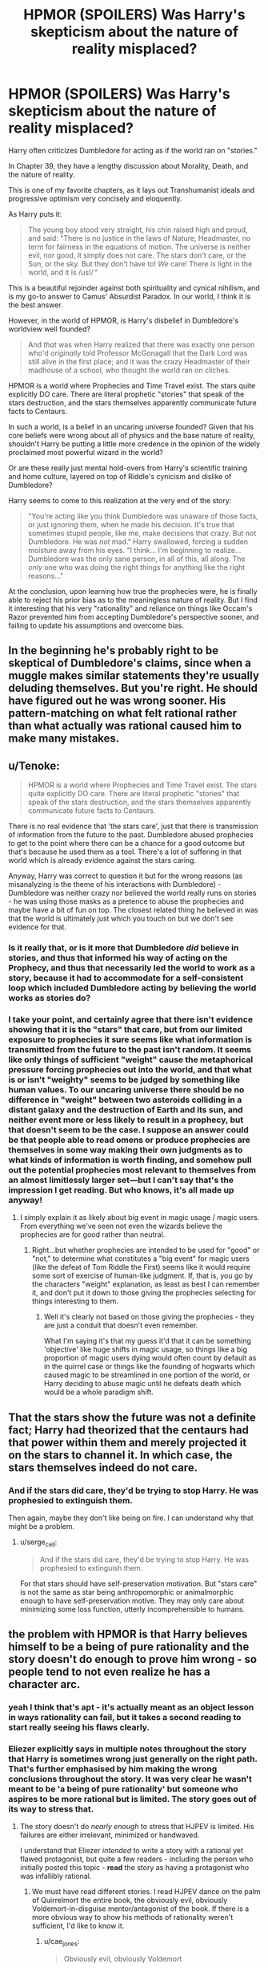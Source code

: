 #+TITLE: HPMOR (SPOILERS) Was Harry's skepticism about the nature of reality misplaced?

* HPMOR (SPOILERS) Was Harry's skepticism about the nature of reality misplaced?
:PROPERTIES:
:Author: wren42
:Score: 71
:DateUnix: 1612981742.0
:DateShort: 2021-Feb-10
:END:
Harry often criticizes Dumbledore for acting as if the world ran on "stories."

In Chapter 39, they have a lengthy discussion about Morality, Death, and the nature of reality.

This is one of my favorite chapters, as it lays out Transhumanist ideals and progressive optimism very concisely and eloquently.

As Harry puts it:

#+begin_quote
  The young boy stood very straight, his chin raised high and proud, and said: "There is no justice in the laws of Nature, Headmaster, no term for fairness in the equations of motion. The universe is neither evil, nor good, it simply does not care. The stars don't care, or the Sun, or the sky. But they don't have to! /We/ care! There /is/ light in the world, and it is /us!/ "
#+end_quote

This is a beautiful rejoinder against both spirituality and cynical nihilism, and is my go-to answer to Camus' Absurdist Paradox. In our world, I think it is the best answer.

However, in the world of HPMOR, is Harry's disbelief in Dumbledore's worldview well founded?

#+begin_quote
  And /that/ was when Harry realized that there was exactly one person who'd /originally/ told Professor McGonagall that the Dark Lord was still alive in the first place; and it was the crazy Headmaster of their madhouse of a school, who thought the world ran on cliches.
#+end_quote

HPMOR is a world where Prophecies and Time Travel exist. The stars quite explicitly DO care. There are literal prophetic "stories" that speak of the stars destruction, and the stars themselves apparently communicate future facts to Centaurs.

In such a world, is a belief in an uncaring universe founded? Given that his core beliefs were wrong about all of physics and the base nature of reality, shouldn't Harry be putting a little more credence in the opinion of the widely proclaimed most powerful wizard in the world?

Or are these really just mental hold-overs from Harry's scientific training and home culture, layered on top of Riddle's cynicism and dislike of Dumbledore?

Harry seems to come to this realization at the very end of the story:

#+begin_quote
  "You're acting like you think Dumbledore was unaware of those facts, or just ignoring them, when he made his decision. It's true that sometimes stupid people, like me, make decisions that crazy. But not Dumbledore. He was /not/ mad." Harry swallowed, forcing a sudden moisture away from his eyes. "I think... I'm beginning to realize... Dumbledore was the only sane person, in all of this, all along. The /only/ one who was doing the right things for anything like the right reasons..."
#+end_quote

At the conclusion, upon learning how true the prophecies were, he is finally able to reject his prior bias as to the meaningless nature of reality. But I find it interesting that his very "rationality" and reliance on things like Occam's Razor prevented him from accepting Dumbledore's perspective sooner, and failing to update his assumptions and overcome bias.


** In the beginning he's probably right to be skeptical of Dumbledore's claims, since when a muggle makes similar statements they're usually deluding themselves. But you're right. He should have figured out he was wrong sooner. His pattern-matching on what felt rational rather than what actually was rational caused him to make many mistakes.
:PROPERTIES:
:Author: D0TheMath
:Score: 67
:DateUnix: 1612982354.0
:DateShort: 2021-Feb-10
:END:


** u/Tenoke:
#+begin_quote
  HPMOR is a world where Prophecies and Time Travel exist. The stars quite explicitly DO care. There are literal prophetic "stories" that speak of the stars destruction, and the stars themselves apparently communicate future facts to Centaurs.
#+end_quote

There is no real evidence that 'the stars care', just that there is transmission of information from the future to the past. Dumbledore abused prophecies to get to the point where there can be a chance for a good outcome but that's because he used them as a tool. There's a lot of suffering in that world which is already evidence against the stars caring.

Anyway, Harry was correct to question it but for the wrong reasons (as misanalyzing is the theme of his interactions with Dumbledore) - Dumbledore was neither crazy nor believed the world really runs on stories - he was using those masks as a pretence to abuse the prophecies and maybe have a bit of fun on top. The closest related thing he believed in was that the world is ultimately just which you touch on but we don't see evidence for that.
:PROPERTIES:
:Author: Tenoke
:Score: 43
:DateUnix: 1612990531.0
:DateShort: 2021-Feb-11
:END:

*** Is it really that, or is it more that Dumbledore /did/ believe in stories, and thus that informed his way of acting on the Prophecy, and thus that necessarily led the world to work as a story, because it had to accommodate for a self-consistent loop which included Dumbledore acting by believing the world works as stories do?
:PROPERTIES:
:Author: SimoneNonvelodico
:Score: 3
:DateUnix: 1613046640.0
:DateShort: 2021-Feb-11
:END:


*** I take your point, and certainly agree that there isn't evidence showing that it is the "stars" that care, but from our limited exposure to prophecies it sure seems like what information is transmitted from the future to the past isn't random. It seems like only things of sufficient "weight" cause the metaphorical pressure forcing prophecies out into the world, and that what is or isn't "weighty" seems to be judged by something like human values. To our uncaring universe there should be no difference in "weight" between two asteroids colliding in a distant galaxy and the destruction of Earth and its sun, and neither event more or less likely to result in a prophecy, but that doesn't seem to be the case. I suppose an answer could be that people able to read omens or produce prophecies are themselves in some way making their own judgments as to what kinds of information is worth finding, and somehow pull out the potential prophecies most relevant to themselves from an almost limitlessly larger set---but I can't say that's the impression I get reading. But who knows, it's all made up anyway!
:PROPERTIES:
:Author: RidesThe7
:Score: 2
:DateUnix: 1613501838.0
:DateShort: 2021-Feb-16
:END:

**** I simply explain it as likely about big event in magic usage / magic users. From everything we've seen not even the wizards believe the prophecies are for good rather than neutral.
:PROPERTIES:
:Author: Tenoke
:Score: 1
:DateUnix: 1613502205.0
:DateShort: 2021-Feb-16
:END:

***** Right...but whether prophecies are intended to be used for "good" or "not," to determine what constitutes a "big event" for magic users (like the defeat of Tom Riddle the First) seems like it would require some sort of exercise of human-like judgment. If, that is, you go by the characters "weight" explanation, as least as best I can remember it, and don't put it down to those giving the prophecies selecting for things interesting to them.
:PROPERTIES:
:Author: RidesThe7
:Score: 1
:DateUnix: 1613502516.0
:DateShort: 2021-Feb-16
:END:

****** Well it's clearly not based on those giving the prophecies - they are just a conduit that doesn't even remember.

What I'm saying it's that my guess it'd that it can be something 'objective' like huge shifts in magic usage, so things like a big proportion of magic users dying would often count by default as in the quirrel case or things like the founding of hogwarts which caused magic to be streamlined in one portion of the world, or Harry deciding to abuse magic until he defeats death which would be a whole paradigm shift.
:PROPERTIES:
:Author: Tenoke
:Score: 1
:DateUnix: 1613503085.0
:DateShort: 2021-Feb-16
:END:


** That the stars show the future was not a definite fact; Harry had theorized that the centaurs had that power within them and merely projected it on the stars to channel it. In which case, the stars themselves indeed do not care.
:PROPERTIES:
:Author: Evirua
:Score: 13
:DateUnix: 1613004972.0
:DateShort: 2021-Feb-11
:END:

*** And if the stars did care, they'd be trying to stop Harry. He was prophesied to extinguish them.

Then again, maybe they don't like being on fire. I can understand why that might be a problem.
:PROPERTIES:
:Author: archpawn
:Score: 9
:DateUnix: 1613028574.0
:DateShort: 2021-Feb-11
:END:

**** u/serge_cell:
#+begin_quote
  And if the stars did care, they'd be trying to stop Harry. He was prophesied to extinguish them.
#+end_quote

For that stars should have self-preservation motivation. But "stars care" is not the same as star being anthropomorphic or animalmorphic enough to have self-preservation motive. They may only care about minimizing some loss function, utterly incomprehensible to humans.
:PROPERTIES:
:Author: serge_cell
:Score: 5
:DateUnix: 1613029578.0
:DateShort: 2021-Feb-11
:END:


** the problem with HPMOR is that Harry believes himself to be a being of pure rationality and the story doesn't do enough to prove him wrong - so people tend to not even realize he has a character arc.
:PROPERTIES:
:Author: IICVX
:Score: 65
:DateUnix: 1612988919.0
:DateShort: 2021-Feb-10
:END:

*** yeah I think that's apt - it's actually meant as an object lesson in ways rationality can fail, but it takes a second reading to start really seeing his flaws clearly.
:PROPERTIES:
:Author: wren42
:Score: 27
:DateUnix: 1612989059.0
:DateShort: 2021-Feb-11
:END:


*** Eliezer explicitly says in multiple notes throughout the story that Harry is sometimes wrong just generally on the right path. That's further emphasised by him making the wrong conclusions throughout the story. It was very clear he wasn't meant to be 'a being of pure rationality' but someone who aspires to be more rational but is limited. The story goes out of its way to stress that.
:PROPERTIES:
:Author: Tenoke
:Score: 19
:DateUnix: 1612990762.0
:DateShort: 2021-Feb-11
:END:

**** The story doesn't do /nearly enough/ to stress that HJPEV is limited. His failures are either irrelevant, minimized or handwaved.

I understand that Eliezer /intended/ to write a story with a rational yet flawed protagonist, but quite a few readers - including the person who initially posted this topic - *read* the story as having a protagonist who was infallibly rational.
:PROPERTIES:
:Author: IICVX
:Score: 56
:DateUnix: 1612996934.0
:DateShort: 2021-Feb-11
:END:

***** We must have read different stories. I read HJPEV dance on the palm of Quirrelmort the entire book, the obviously evil, obviously Voldemort-in-disguise mentor/antagonist of the book. If there is a more obvious way to show his methods of rationality weren't sufficient, I'd like to know it.
:PROPERTIES:
:Author: Revlar
:Score: 20
:DateUnix: 1613016085.0
:DateShort: 2021-Feb-11
:END:

****** u/cae_jones:
#+begin_quote
  Obviously evil, obviously Voldemort
#+end_quote

You know that. I know that. TvTropes knew that. It sure seemed like a huge chunk of the audience refused to notice that because, like Harry, they were swept up in Quirrel's badassism and charisma. I also feel like people's opinions of the story and Harry wind up pretty thoroughly established in the first 10 chapters, in which it's easy to miss that Harry's flaws are intended as flaws because they keep succeeding. Like, he just walked all over MacGonogall and Hermione and it seemed like he might get away with terrifying Neville at 9.75. It takes the Sorting Hat laying out how messed up it all has been to make it abundantly clear that the author intended Harry's darkness to be bad, rather than badass.

After that, if you like Harry, it's hard to hate Quirrel because he shows up to mentor Harry like a stone-cold sensei whenever our lovable protagonist makes a mistake. It feels like he's making Harry stronger and serving as a role-model. By the time he does the really, really obvious "wtf?" thing with Azkaban, a lot of people have already decided how they feel about the character, and aren't going to go updating based on mere evidence.

I guess the tldr would be that it takes too long to get to the point, and things which feel right to the protagonist, by virtue of being convincing enough to convince someone as smart as Harry, also has a tendency to convince readers who are sufficiently similar to Harry. And since it's fanfiction, a lot of detractors assume the author must be sufficiently similar to Harry to also make the same mistakes and fail to notice.
:PROPERTIES:
:Author: cae_jones
:Score: 22
:DateUnix: 1613036363.0
:DateShort: 2021-Feb-11
:END:

******* Ok? So your beef is with the audience, then, not with the story. You're trying to construct this narrative where HPMOR is bad at telegraphing Harry's flaws and the mistakes he makes, but clearly a bunch of people noticed if even TVTropes was keeping up with it. HPMOR is plenty transparent and doesn't owe its audience an accounting for anything.

All aspiring rationalists make mistakes, the whole point is to learn to notice them even when it's difficult. If the story simply told you when to stop and think it wouldn't be as effective, neither as a narrative or as a didactic tool.
:PROPERTIES:
:Author: Revlar
:Score: 3
:DateUnix: 1613050359.0
:DateShort: 2021-Feb-11
:END:


******* I think the fact that some readers missed Quirrelmort is a sign of goof writing. If he is too obvious then Harry is just a moron for not noticing.
:PROPERTIES:
:Author: Radix2309
:Score: 3
:DateUnix: 1613260246.0
:DateShort: 2021-Feb-14
:END:

******** I'm tempted to agree. The reluctants comes from Eliezer stating outright while writing that he intended for people to know that Quirrel == Voldemort very early, and was surprised by the responses preferring more subtlety when he tried making an edit that clerified this (circa Chapter 20-22, iirc?).
:PROPERTIES:
:Author: cae_jones
:Score: 2
:DateUnix: 1613297948.0
:DateShort: 2021-Feb-14
:END:


***** Maybe there's a nicer way to say this, but I can't think of one right now...

In my experience there's two main groups of readers we're talking about here: the first thinks Harry is super rational and right all the time because they see him as /more rational than they are/ and so fixate on all the ways he's brilliant while not being able to distinguish actual brilliance from his mistakes in the story. They see people being upset with him but take his side implicitly rather than recognizing when he's wrong on a case by case basis. The second thinks he's /presented as/ rational and right all the time because they /disagree with his choices/beliefs,/ and so when he succeeds anyway sometimes they fixate on those and ignore all the times he gets burned or admits his mistakes.

Neither group of people are particularly good at reading comprehension, in my honest opinion.

I get that at some level responsibility can rest in part with the author too, but this story really does bash you over the head with how mistaken Harry is when he messes up, and I think readers who don't pick up on it are failing to understand that Harry can both be right in his epistemics but flawed in his values, judgement, and execution.

To say the story doesn't do "enough" to show his mistakes is a judgement call; it may not have done enough /for some people,/ but, speaking for myself, I found it very obvious that the story was showcasing failure modes of an aspiring rationalist alongside his successes even the first time I read it... and I had no idea what a "rationalist" was then.

It's honestly kind of hard for me to understand how people can read the same story I did and not pick up on it when Harry is /surrounded by people who disagree with him/ and the only person who does mostly agree with him is /the main antagonist/ who /utterly fools Harry./

It's like... sure there are stories where "the only sane person in a world of idiots" is a thing, but in those stories the "sane person" doesn't fuck up nearly as much as Harry does, if at all.
:PROPERTIES:
:Author: DaystarEld
:Score: 29
:DateUnix: 1613009990.0
:DateShort: 2021-Feb-11
:END:

****** u/IICVX:
#+begin_quote
  It's honestly kind of hard for me to understand how people can read the same story I did and not pick up on it when Harry is surrounded by people who disagree with him and the only person who does mostly agree with him is the main antagonist who utterly fools Harry.
#+end_quote

That's very nearly a description of Fight Club (just change a few names), and people actually started literal fight clubs IRL - completely ignoring the actual text of the movie.

If you make a character engaging enough and don't sufficiently exaggerate their failures, people are more than willing to ignore what you intended to say with that character.
:PROPERTIES:
:Author: IICVX
:Score: 28
:DateUnix: 1613012676.0
:DateShort: 2021-Feb-11
:END:

******* Sure, but stories shouldn't be judged by "some people who read/watch them aren't as smart as others and might get the wrong message." A writer can definitely make good choices over bad ones to get their message across better (for example, in my view Wolf of Wallstreet ended up glamorizing the lifestyle it was attempting to condemn because it cared more about having fun/entertaining scenes than telling a good story, as compared to say Lord of War), but I think HPMOR did a fine job with it, and am glad it didn't sacrifice more nuance for the sake of readers who ignore things like Harry /admitting/ that he's been a massive idiot /multiple times./

He's literally responsible for Dumbledore's death/banishment. He gets stuck in an Unbreakable Vow against his will. He ends up being forced to kill people, including Draco's dad, which costs him their friendship... I don't know what people who want more consequences would be satisfied with. Hermione staying dead, probably, or Harry himself dying.
:PROPERTIES:
:Author: DaystarEld
:Score: 19
:DateUnix: 1613013591.0
:DateShort: 2021-Feb-11
:END:

******** u/FeepingCreature:
#+begin_quote
  He's literally responsible for Dumbledore's death/banishment.
#+end_quote

I don't know, I think there is another character involved who could be /even more/ responsible than the /twelve year old child./

I agree with your comment in general, I'm just saying.
:PROPERTIES:
:Author: FeepingCreature
:Score: 11
:DateUnix: 1613019678.0
:DateShort: 2021-Feb-11
:END:

********* We're using "responsible" differently here ;P But even under the responsibility standards of, say, Criminal Law it would be hard to argue that Voldemort killed Dumbledore... I would actually be interested in knowing if outsmarting someone who tries to kill you so that they fall into their own trap would make someone able to be tried for murder, even if the person involved was in the middle of a theft.
:PROPERTIES:
:Author: DaystarEld
:Score: 13
:DateUnix: 1613029157.0
:DateShort: 2021-Feb-11
:END:

********** No, that's basically a Disney death situation. There's no intent to kill, so it wouldn't be murder (except perhaps felony murder, but that ignores most of the rules).

On a civil standard, I don't think you could even prove liability for wrongful death. There's a legal concept called "contributory negligence", where even if another party did wrong, the victim can be found in whole or in part responsible for their own misfortune. This might be when someone whose land gets flooded sees it happening and does nothing to mitigate us, or when someone struck by a teenager drag racing was themselves drunk driving.

Getting caught in a trap you set up yourself would likely be on that level.

That said, Riddle had clearly committed robbery, forced kidnapping, terrorist threats, and several instances of mind control, so there's lots of felony equivalent crimes to go along with here that he would likely be convicted for felony murder. All felony murder requires is that a death which was reasonably foreseeable occurs during the commission of a felony.

Harry has a pretty rock solid defence of duress, as "a gun to my head" is one of the most textbook examples of that.
:PROPERTIES:
:Author: JackStargazer
:Score: 5
:DateUnix: 1613049943.0
:DateShort: 2021-Feb-11
:END:

*********** Yep, looked it up, that's felony murder all right.
:PROPERTIES:
:Author: DaystarEld
:Score: 2
:DateUnix: 1613122441.0
:DateShort: 2021-Feb-12
:END:


*********** And turning the trap was definitely forseeable as Quirrel brought Harry along precisely to derail it.
:PROPERTIES:
:Author: Radix2309
:Score: 1
:DateUnix: 1613260486.0
:DateShort: 2021-Feb-14
:END:


******** It's because a lot of that stuff came too late. Not everybody has the patience to power through a story they are beginning to dislike just to check if it gets better in the end. Everything you are saying here happened in the final chunk of the story - but this is fanfiction, not a book you spend money on and feel compelled to read. People who don't like a given piece of fanfiction, just stop reading it. And, honestly, that's fair - that's what people mean when they say this stuff came 'too little, too late'.

Take the great Hermione debacle. A bunch of people didn't like how Hermione was treated in the early/middle part of the story. This came to a head when Hermione was killed by the troll - if I remember correctly people even wrote blog posts about how much they hated her death and how the story handled her character in general. Now, of course, at the very end of the story Harry finally admits that Hermione would actually make a much better hero than he is, and gives her his invisibility cloak just to make certain the reader's know he's serious. But that's too little, too late; the kind of people who cared the most about Hermione's treatment in the story stopped reading ages ago. If a more downtuned version of that scene/realization had happened earlier in the story, maybe they would have stuck with it to the end. But it didn't. So they stopped reading. And we can't fault them for that.

Similarly, the kinds of people most annoyed by Harry's behavior and how often it gets rewarded simply stopped reading before he started facing truly serious consequences for it. The kind of people most annoyed by the 'Dumbledore bashing' stopped reading long before the story revealed Dumbledore was right all along.

And that is a legitimate flaw in a story as long as HPMOR - a flaw perfectly encapsulated by 'too little, too late'.

People like us don't see what HPMOR was trying to do more clearly because we're 'smarter' or anything like that. We see it because the flaws people complain about, for one reason or another, didn't matter to us enough to make us stop reading before we got to the end of what is a decently long piece of fanfiction nobody was ever under any obligation to finish.
:PROPERTIES:
:Author: Wun_Weg_Wun_Dar__Wun
:Score: 15
:DateUnix: 1613035976.0
:DateShort: 2021-Feb-11
:END:

********* I'm fine with people deciding not to keep reading if they dislike a story. People are allowed to have different tastes and preferences. I totally get why some people might not want to read HP fanfic that bashes on Ron or Dumbledore until it "gets good" and shows Harry as wrong.

But to say that the story is /flawed/ because Harry doesn't face consequences until the end is just /objectively wrong./ Reading comprehension matters: he got his time turner locked within days of getting it, he lost his first battle because he didn't take anyone but Draco seriously, he saved Neville but did it in a show-offy way that hurt him, etc, and the story /called him on it/ each time.

And even if it didn't, it is not at fault for having a character be arrogant in the first half and pay for it in the second. That's called having a character flaw and arc.
:PROPERTIES:
:Author: DaystarEld
:Score: 16
:DateUnix: 1613036498.0
:DateShort: 2021-Feb-11
:END:

********** That's why I purposefully choose examples of things people were complaining about that truly didn't get resolved until the end of the story, like the 'Dumbledore bashing' or Hermione's death.
:PROPERTIES:
:Author: Wun_Weg_Wun_Dar__Wun
:Score: 5
:DateUnix: 1613037386.0
:DateShort: 2021-Feb-11
:END:

*********** Sure, but we're whittling down the target population quite a bit now from my original point. In my experience most people who complain about the story or about the lack of consequences to Harry are not confining themselves to just pointing out that their preferences weren't catered to.
:PROPERTIES:
:Author: DaystarEld
:Score: 9
:DateUnix: 1613037986.0
:DateShort: 2021-Feb-11
:END:

************ Eh. In my experience most of the critiques of HPMOR are pretty valid. While I did enjoy it when I first read it back in the day, going back over it now I can recognize that the story does have some serious flaws and the 'lack of consequences' thing is one of them, but they ultimately all boil down to main problem people have with HPMOR - HPJEV.

His character arc is too slow, and his behavior never really changes. The story relies on him getting into shenanigans in order to solve the entire plot of Harry Potter within one school year, so by necessity he can't change, and he often can't face serious consequences that would force him to change. Mcgonnagal can lock his Time Turner and yell at him about being reckless all she wants - he is still accompanying Quirrel to Azkaban a few arcs later, and he is still going to get away with it almost flawlessly, and he is still going to face almost no consequences for it (because the story ends before Bellatrix being free can really have any effect).

His 'dark side' is portrayed as a flaw, something he has to overcome in order to not become a Dark Lord. But it never really makes him lose - instead it makes him win. He never 'fails' an Encounter because of it - instead he gets lambasted for being too dedicated to 'winning' after the fact, which doesn't have nearly the same impact. It's one thing to call a character an idiot because of a flaw - its another to have a character actually fail like an idiot because of that flaw. The only time it really becomes a serious, potentially Encounter Ending impediment is in Azkaban, and even then its pathological fear of death can't make him lose the encounter because there's simply no time in the story for Harry to get caught - instead he just shoves it aside and wins.

Harry doesn't win the final battle because of anything he did to combat his Dark Side. He doesn't defeat the Dark Lord because he learned to lose, or because he learned to trust and value people who aren't academic geniuses like Ron or Neville, or anything like that - he wins because he thinks of a really clever plan under time pressure and executes it flawlessly. Large chunks of the story (and the character development they contain) could be removed and the Final Battle would barely change. For example, Harry did not need to lose that first battle to Hermione and learn a lesson about too easily discounting other people as NPCs because at the end of the day, when he faces off against the Dark Lord, the Death Eaters basically are just NPCs.

We can go back and forth on the specifics all day, but that's what most of the flaws in HPMOR boil down to in the end - things in the basic construction of the story that rub people the wrong way (like the pacing and characterization). On the micro level it can be really fun to read; but on the macro level you start running into problems. And if you never liked HPJEV in the first place, then even the micro level stuff is ruined as well.
:PROPERTIES:
:Author: Wun_Weg_Wun_Dar__Wun
:Score: 3
:DateUnix: 1613044342.0
:DateShort: 2021-Feb-11
:END:

************* Your criticisms of the final battle are valid, but trying to pair them with what HPMOR's most common critics think doesn't work.

HPMOR has flaws, but its critics are on the whole absolutely blind to what those really are, and focus almost exclusively on HPJEV's characterisation, the author's "pretentiousness" and the character bashing they'd forgive in any fic they personally enjoyed.
:PROPERTIES:
:Author: Revlar
:Score: 8
:DateUnix: 1613068623.0
:DateShort: 2021-Feb-11
:END:

************** I feel like I went out of my way to point out how a person's enjoyment of the fic (and how well they 'tolerated' its flaws) depended on their personal response to the character of HPJEV. It is literally the very first point I make in the comment you are replying to.

Everything about HPMOR hinges on HPJEV - the people who like the fic can, at the very least, tolerate him and so enjoy the stuff the fic does well. But if a person doesn't like HPJEV, then they are not going to enjoy the things HPMOR does well, and the flaws of HPMOR are going to stand out to them a lot more clearly. If someone finds HPJEV pretentious and annoying, then they are going to find the entirety of HPMOR pretentious and annoying.

That's why I made my point about the final battle - HPJEV doesn't change that much throughout the story, didn't need to change in order to win the Final Battle, and many of the critiques of HPMOR boil down to, in the end, a desire for HPJEV to change. Critics are right to focus on HPJEV's characterization. HPJEV's characterization is the biggest flaw in the story because of how omnipresent his character is - he is the main driving force of the entire story. His point of view colors almost every scene (even if the author has said HPJEV's opinion isn't always meant to be 'correct'). The other characters orbit him. The only other characters with similar agency are Quirrel (and I shouldn't have to explain why HPJEV haters also hate Quirrel) and Dumbledore (who unfortunately spends a decent amount of the story being 'bashed' - and I've already gone over how people don't stick around to finish fanfics they don't like).

HPJEV is a very polarizing character. Maybe that was intentional. Maybe not. Maybe the main character being annoying shouldn't really count as a 'flaw'. But it is a valid critique (and in my opinion the criticism that underlies most others) and it is what drives many people away from HPMOR.
:PROPERTIES:
:Author: Wun_Weg_Wun_Dar__Wun
:Score: 3
:DateUnix: 1613070051.0
:DateShort: 2021-Feb-11
:END:

*************** u/DaystarEld:
#+begin_quote
  HPJEV is a very polarizing character. Maybe that was intentional. Maybe not. Maybe the main character being annoying shouldn't really count as a 'flaw'. But it is a valid critique (and in my opinion the criticism that underlies most others) and it is what drives many people away from HPMOR.
#+end_quote

"Annoying" is subjective. "Arrogant" is not. He is arrogant, and that is a legitimate flaw. That some people find him annoying is no more meaningful as a criticism of the writing than me saying the same of Hamlet would be.
:PROPERTIES:
:Author: DaystarEld
:Score: 5
:DateUnix: 1613073619.0
:DateShort: 2021-Feb-11
:END:


************* u/DaystarEld:
#+begin_quote
  Mcgonnagal can lock his Time Turner and yell at him about being reckless all she wants
#+end_quote

To be clear you seem to be dismissing this as not being sufficient /to you/ for x, y, z reasons. I want to make sure it's acknowledged that, objectively, it was a consequence, that Harry brought on himself by being imperfect, acknowledged by the text and characters.

#+begin_quote
  he is still accompanying Quirrel to Azkaban a few arcs later, and he is still going to get away with it almost flawlessly
#+end_quote

"Getting away with it" is not the only metric of failure. Regretting it is a much more powerful one, to me, and the further alienation from those he might otherwise turn to for help and support is another. In stories with heists, "getting away with it" is often taken for granted, but there are often consequences that go beyond it that matter more to the story than them just being locked up or failing in the heist.

#+begin_quote
  His 'dark side' is portrayed as a flaw, something he has to overcome in order to not become a Dark Lord. But it never really makes him lose - instead it makes him win. He never 'fails' an Encounter because of it
#+end_quote

...obviously? If it led to failure he would stop using it. The reason it's hard to stop using is /because/ it makes him so much more effective. But that's not even true, there are times it leads him to "win" but not in an optimal way, such as...

#+begin_quote
  The only time it really becomes a serious, potentially Encounter Ending impediment is in Azkaban, and even then its pathological fear of death can't make him lose the encounter because there's simply no time in the story for Harry to get caught - instead he just shoves it aside and wins.
#+end_quote

It also causes him to fuck up with Snape in their first encounter. "Inability to lose properly" is the first lesson Voldemort tries to (literally) beat out of him, with only middling success, and part of the problem is that he HAS a dark side he can just keep using to win. The actual success condition in Azkaban once he was there was giving up and turning himself in.

#+begin_quote
  Harry doesn't win the final battle because of anything he did to combat his Dark Side. He doesn't defeat the Dark Lord because he learned to lose, or because he learned to trust and value people who aren't academic geniuses like Ron or Neville, or anything like that - he wins because he thinks of a really clever plan under time pressure and executes it flawlessly.
#+end_quote

This is the only point you've made that actually lands; a lot of people had issues with the final battle for reasons like this, myself included. But the vast, vast majority of critics of HPMOR do not get this far, and of those that do most still get many other things wrong about the story leading up to it.

See, here's the thing; I don't think we /can/ go back and forth on specifics all day :P I think if we did we would very quickly reach a conclusion that [[https://www.reddit.com/r/HPMOR/comments/7do4y7/hjpev_successfailure_reread_chapters_100end/][I already spent a lot of time documenting]] because I was tired of hearing people say stuff like this.

Yes, HPMOR has flaws. Yes HPJEV is a divisive character. These are /not the same claim/ as the "Harry's character arc is too slow and he doesn't change enough," and those are not objective claims, they are subjective preferences from people who consistently fail to remember specifics about ways Harry failed and changed, and then say things like "well it's not about specifics" when this is pointed out to them.

Harry is a flawed character. He is flawed in a way that rubs many readers the wrong way, and the way he was written in the early chapters particularly was rough around the edges, but that does not make his flaws /poor writing/ any more than Hamlet's flaws make his character poor writing no matter how annoying some people (myself included) find him.
:PROPERTIES:
:Author: DaystarEld
:Score: 7
:DateUnix: 1613073438.0
:DateShort: 2021-Feb-11
:END:

************** But... we're talking about a piece of fanfiction. Almost all critique is going to be, ultimately, subjective. I even laid down a pretty comprehensive argument as to why different people react in subjectively different ways to the fic (whether or not they see HPJEV as annoying). If enough people find a character annoying, that is a legitimate flaw in the story - just because it isn't purely 'objective' does not mean we can just dismiss it. If enough people think the pacing is too slow, that is a valid critique. Almost every judgement of a given written work's quality is going to be subjective. Almost no piece of art is 'objectively' good. You find Hamlet annoying. If enough people also found Hamlet annoying, to the point where they refused to read the play because they hated him so much, people would not think that play is good. The play would be badly written, because it failed at the most fundamental goal of any written work - getting people to read it.

What would a purely objective criticism of a story even look like? The only one I could think off the top of my head (pointing out flaws in basic plot construction) you already agree with me on. I guess inconsistent characterization could be another? I'm more than willing admit it; if there is one thing HPMOR has, its consistent characterization. But Art is all about how something makes us feel - Shakespeare is considered good because of how it makes people feel; people aren't robots that plug all the jokes into equation and give a thumbs up if the result is positive. If all someone feels while reading HPMOR is annoyance, that is a valid critique that you can't just dismiss because it can't be mathematically proven.

I'm going to ignore your counter-arguments to my various points, because I have already explained at length why HPMOR haters don't think many of the consequences HPJEV faces in the story are 'real' consequences - and since that is entirely subjective we could go back and forth on that all day on, so lets not do that. Every single argument you could possible make for why those consequences 'count' would be subjective, and every single argument I could make for why they don't would be subjective as well. We can debate what is a more powerful metric of failure all day till we go blue in the face - its subjective. Your opinion is just as personal as mine, and there's nothing we can do to change that.

Instead I'm going to go after what I think is our more fundamental disagreement. You seem to think that the people who critique HPMOR simply failed to understand it, and I strongly disagree. HPMOR fans are not, in my opinion, any more 'rational' in their opinion than HPMOR haters. They just had a different subjective experience while reading the fic. That's it.
:PROPERTIES:
:Author: Wun_Weg_Wun_Dar__Wun
:Score: 1
:DateUnix: 1613083942.0
:DateShort: 2021-Feb-12
:END:

*************** If someone says a thing didn't happen and I can point to it happening, that is them being /objectively wrong/ in their reading of a story. Period.

You can say their subjective experience is valid or "all critique is subjective" and so on, but critiques often base their views on objective claims, and far too many critics, including those I've seen of HPMOR, do not know the difference between their objective and subjective claims.

That is my point. Someone can read something and dislike it for subjective reasons, but their criticism loses value to me if I can objectively point out factual claims they make that are incorrect... and it doesn't matter how couched in subjective opinion something is if it's basing it off a false assertion.

It's like watching a CinemaSins video and saying the movie is bad because it has 73 sins or whatever, until you actually watch the movie yourself and realize that over half their "sins" are inaccurate and the other half are subjective, leaving maybe a handful of "actual," objective sins.

"HPMOR has flaws" is fine. "Many people find HJPEV annoying" is fine. What I'm pushing against are claims that are /verifiably untrue./
:PROPERTIES:
:Author: DaystarEld
:Score: 3
:DateUnix: 1613099020.0
:DateShort: 2021-Feb-12
:END:


******** Devil's advocate (I don't have much of an opinion either way because I haven't read it in too many years to be precise about all the characterization): all the consequences you mentioned are essentially at the end of the story, when he nonetheless gets to start ending death, having still outsmarted the much older (smarter?) main antagonist. Even if the final message /is/ sufficiently "Harry fucked up," maybe those you're arguing with mean they wanted failures hundreds of chapters sooner.

(I /do/ remember that, for me, the /end/ sufficiently communicated "Harry was being an idiot". That Dumbledore moment.)
:PROPERTIES:
:Author: kevshea
:Score: 5
:DateUnix: 1613020019.0
:DateShort: 2021-Feb-11
:END:

********* I understand why the ending seems too positive for some people to sufficiently feel that Harry isn't as smart as he seems, but Harry /did/ fuck up multiple times throughout the story.

He got his time turner locked, he got tricked into helping break a dangerous criminal out of prison, he got locked in a room and got tortured, he lost a bunch of the school battles... I literally made a list of Harry's failures once, there are a lot of them.
:PROPERTIES:
:Author: DaystarEld
:Score: 9
:DateUnix: 1613029337.0
:DateShort: 2021-Feb-11
:END:

********** I'm a lot like that guy - haven't read the story in a long time, and only properly went through it once, so I don't have all the details. Forgive me if I get things wrong.

For me, I was a little annoyed with the story because it seemed like Harry's successes consistently and significantly outshone his failures. I don't mean the number or, like, the magnitude of them - it was more like his successes were just /flashier/ than his ultimately pretty mundane failures.

When he screwed up, it was like, "Harry let his temper get away from him and lost his Time Turner," or "Harry underestimated Hermione," or "Harry forgot to update his priors and so failed to call attention to Quirrell." Reasonable mistakes that a normal person could make.

But his accomplishments? "Harry is the only person alive with a patronus shaped like a human, and he can kill Dementors and control them with his mind." Or, "Harry invented partial transfiguration, which everybody on the planet insists is impossible, and it honestly didn't even take him very long." Or, "Harry subdued the villainous Snape and instituted effective rules that forever disallowed him from bullying students." Or, "Harry transfigured a rocket engine and used it to blast out of Azkaban and into the sunset." Or, "Harry is so special that the Sorting Hat came to life for the first time ever, sorted him into two houses, and started cracking jokes."

His successes were these big, bombastic, chapter-ending moments, and so many of them felt like they were pointing out how /special/ Harry was, how his unique extreme brilliance enabled him to do all these fancy special little Harry things.

I'm perfectly ready to accept that he ended up almost destroying the world because his mistakes were so significant, but to me, it really felt like the story was going out of its way to highlight how /awesome/ he was, every couple steps on the road there.
:PROPERTIES:
:Author: Quibbloboy
:Score: 3
:DateUnix: 1613120492.0
:DateShort: 2021-Feb-12
:END:

*********** Yeah, Harry definitely is presented as pretty awesome in a unique way. Personally I'm okay with that, and I think most people are in most circumstances, but are just unused to these. Most people don't bat an eye when James Bond kills a hundred dudes while dodging every bullet, or an anime protagonist turns out to be a better fighter at 12 than grown adults who spent their whole life fighting, or a single high schooler outsmarts the entire world's police force (other than a secret world detective who happens to also be around his age).

At least in HPMOR we have reasons for Harry's stupendous successes, for the most part: 1) he's got the mental patterns of Voldemort kicking around in his head, 2) he's the only wizard who learned lots about the material world and scientific thinking, 3) there's multiple prophecies about him (personally I hate prophecies as a justification for specialness, but this is a carry over from the canon in any case), 4) he's got a fairly unique value system, etc etc etc.

So sure, I understand why someone might feel like Harry comes off as too awesome even with all the mistakes he makes, but I don't find it particularly out of the norm for the genre, and much better justified than most stories.
:PROPERTIES:
:Author: DaystarEld
:Score: 3
:DateUnix: 1613165845.0
:DateShort: 2021-Feb-13
:END:


******* u/SimoneNonvelodico:
#+begin_quote
  people actually started literal fight clubs IRL - completely ignoring the actual text of the movie
#+end_quote

IMO this is a matter of personal values, not of intelligence or understanding. The movie illustrates a story which features a conflict and tension between two "characters" who really are two worldviews. Tyler Durden is fascinating for a reason. He makes the world a starkly contrasted, easily understood, somewhat more interesting place. He suggests an almost spiritual philosophy of abandonment of your body, of safety, of comfort, not unlike a bunch of religions - except instead of proposing frugality and self-flagellation he proposes to flagellate each other, because that's more fun. That's the driver of the first part. The second part of the movie shows the many ways in which that mindset can go wrong. But whether you think those sort of consequences are /bad/ is in itself a value choice. Maybe you're okay with widespread death and mayhem, maybe you really think our society is so rotten it has it coming. Maybe you're genuinely ready to face your own death if you think it has meaning, and don't care for other people's. Evil? From our viewpoint, sure. Inconsistent or irrational? Not really.

Imagine making the same movie, but about the dangers of democracy. It starts with a small group of people gathering together to live in a democratic commune. It looks fun and pleasant and they all get to decide and do their part. Their movement expands, and in the second half, they take the country by storm. There's a revolution, the king is beheaded, the aristocracy flees. Democracy becomes the law of the land. At the beginning it seems like it goes well, but then populists start emerging. Democracy eats itself and is paralyzed by indecision when it matters. The country collapses, and the protagonist, finally seeing the madness of it all, starts plotting to try and get back the rightful heir of the King.

That wouldn't be such a weird movie. In fact it could be an almost perfect historical movie about the French Revolution, save a few details. We would all consider its morals repugnant - for all of democracy's flaws, /no way/ monarchy would be a better option! - but for someone with a 17th century mindset, that would reflect their thoughts perfectly.
:PROPERTIES:
:Author: SimoneNonvelodico
:Score: 8
:DateUnix: 1613047334.0
:DateShort: 2021-Feb-11
:END:


****** u/SimoneNonvelodico:
#+begin_quote
  Neither group of people are particularly good at reading comprehension, in my honest opinion.
#+end_quote

I generally agree that this is not the author's intent, but I think an author's success when writing can be well approximated by "what percentage of the audience they had in mind for their work actually /gets/ what they were trying to convey?". If that percentage is significantly lower than you'd expect, that's a failure on the author's part. You don't get to claim "but, but, but people are actually too dumb to get what I meant!", because that's something you should have accounted for too, then. Unless of course we define EY's intended audience as "exactly the people who ended up getting what he meant perfectly", which however is suspiciously ad-hoc.
:PROPERTIES:
:Author: SimoneNonvelodico
:Score: 8
:DateUnix: 1613046831.0
:DateShort: 2021-Feb-11
:END:

******* At the same time, you have to keep in mind a rationalist story is almost by definition not going to count itself among those who set the lowest bar to entry. That many people bounce off of it is expected.
:PROPERTIES:
:Author: Revlar
:Score: 1
:DateUnix: 1613271690.0
:DateShort: 2021-Feb-14
:END:


***** u/cthulhusleftnipple:
#+begin_quote
  His failures are either irrelevant, minimized or handwaved.
#+end_quote

I have no idea how you would come to that conclusion. Harry's failures are extremely clear, both to the reader and to Harry himself. Is it just that you need him to fail even more to somehow 'count'?
:PROPERTIES:
:Author: cthulhusleftnipple
:Score: 11
:DateUnix: 1612999271.0
:DateShort: 2021-Feb-11
:END:


**** [deleted]
:PROPERTIES:
:Score: -8
:DateUnix: 1612997193.0
:DateShort: 2021-Feb-11
:END:

***** Read it as 'the author goes out of his way while writing the story' which this is a shorthand for.
:PROPERTIES:
:Author: Tenoke
:Score: 14
:DateUnix: 1612997406.0
:DateShort: 2021-Feb-11
:END:


** This might be me getting hung up on wording, but its not necessarily true that the universe has any compassion or something. There's enough knowledge from study of celestial bodies (from muggles) to understand their movements and see patterns, so they're not randomly flitting about through space. And given foreknowledge is shown to be possible through the existence of prophecies, anything gleamed from the current shape of reality could easily have been set in motion eons ago by an incredibly intelligent precursor/s, rather than an innate characteristic of the universe or what have you. There's a broad spectrum of why things could appear as they are, especially with magic involved, so chalking the meaning or intention behind reality up to a single ideal/emotion/objective/deity/etc. seems unjustifiably confident.
:PROPERTIES:
:Author: gramineous
:Score: 10
:DateUnix: 1612991063.0
:DateShort: 2021-Feb-11
:END:


** I always got the impression that Harry was taking a lot of his muggle baggage into the magical world, and not updating enough of his greater worldview to accommodate the new data that is the existence of magic.

It struck me the most, personally, when Harry staunchly argued that souls couldn't possibly exist, using well-reasoned arguments against a specific definition of 'soul' and using that to claim the whole concept disproven, in concurrence with what he had reasonably believed before he learned of magic. I was left thinking "Of all the magics of the world, you don't think it's even /possible/ that something that one might describe as a soul exists?" I can imagine someone like Merlin or those before him crafting a viral magical construct that copies brain-states until a person dies, or other formulations that make for a similar effect, and the possibility of something like that is something that should greatly intrigue Harry if he hadn't stayed stuck to the surety that souls can't possibly exist.
:PROPERTIES:
:Author: InfernoVulpix
:Score: 15
:DateUnix: 1613020789.0
:DateShort: 2021-Feb-11
:END:

*** I mean, he has a huge moment where he was clearly willing and /desiring/ to believe in souls; he was sobbing when he thought that no one had really died. When he finds out that ghosts are just magic afterimages, he's incredibly upset. If the evidence was there, his desire to see an afterlife defiantly outweighed any bias towards old beliefs.

After that, the arguments seemed sensible:

- Wizards didn't have any more solid proof of an immortal soul than paintings or ghosts, both of which couldn't learn, grow, or change, and were thus not real in any important sense.

- If the soul existed and could think, brain damage wouldn't change a person

- If there was an afterlife, you'd expect to see more from the other side than a single veil that has sounds like the voices of the dead, or a single lost artifact that people say could bring back the dead
:PROPERTIES:
:Author: fljared
:Score: 9
:DateUnix: 1613025421.0
:DateShort: 2021-Feb-11
:END:

**** Why are souls incompatible with brain damage changing a person?

Nerve damage in thr spine changing how your legs work doesnt mean there isnt a brain sending the signal.
:PROPERTIES:
:Author: Radix2309
:Score: 2
:DateUnix: 1613260942.0
:DateShort: 2021-Feb-14
:END:

***** That assumes that the brain is just a spiritual antenna for the soul; first, thats more complicated than "the brain is the actual seat of consciousness" and thus less likely by occam's razor, and second, that implies that each section of the Brain, which appears to control some action (motor actions here, hearing there), just so happens to line up with what the soul is sending, such that a lesion on wernicke's area affects only speech and not walking.
:PROPERTIES:
:Author: fljared
:Score: 3
:DateUnix: 1613264849.0
:DateShort: 2021-Feb-14
:END:

****** Something being more simple does not always mean it is so.

As for your second point, that isn't really an objection. It is just an observation for how the mechanics would work if the soul was a thing.

The alternative would be that the soul is instead a reflection of the person with that personhood coming from the brain which then leaves behind the soul after the brain stops working. Damage to the brain could either cause damage to the soul, or else not impact it at all as it is the sum of that person's history. Either way brain damage doesn't mean that the soul there doesn't exist.
:PROPERTIES:
:Author: Radix2309
:Score: 1
:DateUnix: 1613265177.0
:DateShort: 2021-Feb-14
:END:

******* Consider the following possibility: All humans are actually robots, created by a double witch conspiracy, held in cold sleep deep within the crust of the earth, connected by magic to flesh bodies. This scenario makes exactly the same level of predictions as does a soul, and has the same amount of evidence, except that people don't go around claiming a robot body conspiracy without evidence.

And again, if your soul is a reflection of you, shouldn't you still be able to think if you're brain is damaged? You shouldn't get Phineas Gage, you should get someone who can still think normally despite a whole in his head.

If doing so does have an effect, either damage to the brain somehow damages the soul, or else any soul doesn't really reflect you.
:PROPERTIES:
:Author: fljared
:Score: 1
:DateUnix: 1613271177.0
:DateShort: 2021-Feb-14
:END:

******** Yes. Both of those are possibilities. That doesn't make a soul less likely though. It is just a consequence of the relationship to consiousness.

Your double witch example kind of misses the point in where there could be evidence of souls in the Harry Potter universe. Ghosts are likely not souls, but Dumbledore seemed to have reason to believe in their existence, and he had access to Mysteries.

But yes, there could be robots who essentially control us, which arguably is another perspective on what a soul is metaphysically.
:PROPERTIES:
:Author: Radix2309
:Score: 1
:DateUnix: 1613279758.0
:DateShort: 2021-Feb-14
:END:


** Well, it is and it isn't. What Harry says about real life and stories is absolutely right. What Harry doesn't realize is that he's not in real life; he's in a story.
:PROPERTIES:
:Author: SimoneNonvelodico
:Score: 6
:DateUnix: 1613047870.0
:DateShort: 2021-Feb-11
:END:

*** Apt :)
:PROPERTIES:
:Author: wren42
:Score: 1
:DateUnix: 1613060531.0
:DateShort: 2021-Feb-11
:END:


** This reminds me of this quote from Einstein:

#+begin_quote
  “The fanatical atheists are like slaves who are still feeling the weight of their chains which they have thrown off after hard struggle. They are creatures who---in their grudge against traditional religion as the "opium of the masses"---cannot hear the music of the spheres.”
#+end_quote

Harry basically trades one set of chains for another. He sticks with what he knows and feels comfortable with. Magic is real? Sure thing. A person with the body mass of a human adult turns into a cat in front of his eyes? No way, Jose. The story shows us right from the start that while operating under some kind of logic (or lack there of), it doesn't operate under the kind of logic which Harry is fluent in.

He basically keeps falling into what I personally call the smart idiot's trap. His whole life he's always had an edge over people with his ridiculous education level. He was never truly shocked to his core and thus believed himself immune to logical fallacies.

I think the whole exchange between Harry and Dumbledore makes more sense if you view it as a language fluency issue. Treat different logics as different languages. Harry can't understand a whole sentence in Weird Logic, because he isn't a native speaker, like Dumbledore is.

Harry might be able to grasp a rough idea for a concept but wouldn't know what it's called without Dumbledore telling him. Dumbledore might be able to explain certain concepts like cliches to give him a basic vocabulary. But if he strung a complete sentence together, Harry would be completely lost. (I believe this is also how oracles work.)

Like take a modern physicist and put him in the Middle Ages, everybody would call him insane. Few would be willing to listen and learn his vocabulary. Of course us modern people would call them morons and laugh at them, but that's because we are already native to modern physics.

In conclusion: Harry's skepticism is misplaced (in hindsight), but you can't expect him to have a magical sense for truth either. Harry's logic 100% makes sense in context, it just so happens to be that his logic system itself is wrong. You can't blame Harry for not figuring this out himself. It's like learning a language without knowing any of the words.
:PROPERTIES:
:Author: Pacific_Rimming
:Score: 17
:DateUnix: 1612990842.0
:DateShort: 2021-Feb-11
:END:

*** u/fljared:
#+begin_quote
  I think the whole exchange between Harry and Dumbledore makes more sense if you view it as a language fluency issue. Treat different logics as different languages. Harry can't understand a whole sentence in Weird Logic, because he isn't a native speaker, like Dumbledore is.
#+end_quote

Weird Logic isn't a thing, though. Dumbledore's mumbo-jumbo about stories is either him blinding executing prophecies to avoid the end of the world, or else cobbling together a fake explanation for something he did for prophecy. He didn't smash Harry's pet rock because he thought it would give Harry a thematically appropriate backstory, he did it so Time would follow a particular path, no different from picking how a river would fork.
:PROPERTIES:
:Author: fljared
:Score: 8
:DateUnix: 1613024135.0
:DateShort: 2021-Feb-11
:END:

**** Specifically in that case it meant that Harry disnt get Hedwig.
:PROPERTIES:
:Author: Radix2309
:Score: 2
:DateUnix: 1613261001.0
:DateShort: 2021-Feb-14
:END:


*** Einstein was wrong. Atheists absolutely can hear the music of the spheres. They just don't make up stories about the music and pretend they're real.
:PROPERTIES:
:Author: ArgentStonecutter
:Score: 12
:DateUnix: 1613006635.0
:DateShort: 2021-Feb-11
:END:

**** You clearly didn't read the quote. He specifically stated /fanatical/ atheists are too preoccupied with mocking and trying to tear down religion to hear the music of the spheres.

Maybe you'd have understood it... if you didn't feel the need to immediately jump in with a comment mocking religion... hm...
:PROPERTIES:
:Author: J_Bard
:Score: 7
:DateUnix: 1613057792.0
:DateShort: 2021-Feb-11
:END:

***** I self identify as "militant agnostic", thanks.
:PROPERTIES:
:Author: ArgentStonecutter
:Score: 3
:DateUnix: 1613060183.0
:DateShort: 2021-Feb-11
:END:

****** Okay... then why defend rabid atheists from Einstein? I would assume as a 'militant' agnostic you would be equally disdainful towards both atheists and religious people.
:PROPERTIES:
:Author: J_Bard
:Score: 1
:DateUnix: 1613061351.0
:DateShort: 2021-Feb-11
:END:

******* I'm not defending atheists, I'm attacking Einstein. He said a lot of awful twaddle over his career.

But, hey, the atheists are more likely to be correct. And there's nothing in atheism that implies a lack a sense of wonder.

I don't know if there's a god, but I'm absolutely certain that none of the ones presented by human religions are even vaguely credible candidates.
:PROPERTIES:
:Author: ArgentStonecutter
:Score: 2
:DateUnix: 1613061536.0
:DateShort: 2021-Feb-11
:END:

******** How do you figure that atheists are more likely to be correct? I would think that the existence or lack thereof of a deity would be like a schrodinger's cat situation - you can't really say that one outcome is more likely than the other. Although there are arguments to be made either way, if you don't ascribe to any established deities then there really isn't any evidence for or against the universe being created by a non-specified omnipotent(?) entity.

And for the record, I fail to see how religion prevents people from having a sense of wonder. It might sound cheesy, but I feel as though I appreciate the beauty of the universe more when I think of it as created - it's like art.
:PROPERTIES:
:Author: J_Bard
:Score: 2
:DateUnix: 1613062489.0
:DateShort: 2021-Feb-11
:END:

********* u/ArgentStonecutter:
#+begin_quote
  How do you figure that atheists are more likely to be correct?
#+end_quote

Simplest explanation that fits the observations.

#+begin_quote
  there really isn't any evidence for or against the universe being created by a non-specified omnipotent(?) entity
#+end_quote

That's kind of central to the whole militant agnostic thing, yes.

#+begin_quote
  I fail to see how religion prevents people from having a sense of wonder.
#+end_quote

I think you're reading something into my comments that I didn't put there.
:PROPERTIES:
:Author: ArgentStonecutter
:Score: 1
:DateUnix: 1613063880.0
:DateShort: 2021-Feb-11
:END:

********** You're probably right, when you said nothing in atheism implies a lack of wonder I assumed you were implying the opposite about religion, my mistake.
:PROPERTIES:
:Author: J_Bard
:Score: 1
:DateUnix: 1613067463.0
:DateShort: 2021-Feb-11
:END:


********** u/MilesSand:
#+begin_quote
  the observations
#+end_quote

Citation? What was observed that can be considered empirical evidence in any way?
:PROPERTIES:
:Author: MilesSand
:Score: 1
:DateUnix: 1613185628.0
:DateShort: 2021-Feb-13
:END:


********** u/SimoneNonvelodico:
#+begin_quote
  Simplest explanation that fits the observations.
#+end_quote

Define “simple”, and why the universe has an obligation to be such.
:PROPERTIES:
:Author: SimoneNonvelodico
:Score: 0
:DateUnix: 1613114211.0
:DateShort: 2021-Feb-12
:END:

*********** The obligation runs in the opposite direction.
:PROPERTIES:
:Author: ArgentStonecutter
:Score: 2
:DateUnix: 1613121545.0
:DateShort: 2021-Feb-12
:END:

************ I mean, Occam's razor is taken as the principle that the explanation involving the least amount of entities is most likely to be correct. Funnily enough, Occam was a medieval monk, and very unlikely to think that the simplest explanation to the world was /not/ "God made it". We use simplicity as a guiding principle because it sorta works empirically - but it's hardly a proven rule, nor is it easy to objectively assess which proposed explanation is simpler. It's just a rule of thumb that could fail us at any time. If only because "most likely" does not mean "certain".
:PROPERTIES:
:Author: SimoneNonvelodico
:Score: 1
:DateUnix: 1613123707.0
:DateShort: 2021-Feb-12
:END:

************* Let's see. This subthread started when I pointed out Einstein was wrong, and you expect an argument from an even less capable authority to carry the day.

The point is we have an obligation to take the universe seriously and not impose fantasies about anthropomorphic deities on it.
:PROPERTIES:
:Author: ArgentStonecutter
:Score: 1
:DateUnix: 1613124036.0
:DateShort: 2021-Feb-12
:END:

************** u/SimoneNonvelodico:
#+begin_quote
  The point is we have an obligation to take the universe seriously and not impose fantasies about anthropomorphic deities on it.
#+end_quote

Premise: I am agnostic atheist myself, just to clear any doubts on that.

Follow up: it's not that simple. If you want to be objective, discussing about what is more "likely" for a Universe to be is absolutely impossible to judge because /we have a sample of one/. Let's consider it from a Bayesian perspective. We know the universe allows us to live. This includes stuff like the fine structure constant being juuuust right for matter structures of sufficient complexity to exist. Lots of physical laws, if tweaked in one way or another, would turn the universe into a very boring place! Let's call this observation FT, for Fine Tuning, and the hypothesis of the existence of a God, G. Then

P(G | FT) = P(FT | G) P(G)/P(FT)

Now, P(FT | G) is obviously 1: if God exists, he finely tuned the universe, that's the whole /point/ of there being a God. So it's now all down to P(G) and P(FT).

What's P(FT)? Well, if every possible universe ever exists, then P(FT) is 1 by the anthropic principle: we ought to exist in a /livable/ universe, after all. But we don't know whether the multiverse really is a thing. And what's P(G)? Again, who the hell knows. The atheist says: your description is eerily reminiscent of just a Big Man in the Sky and a projection of your inner desire for protection and order from above! You just took your mental image of a father or a chief and made it one gajillion times more powerful!

And that makes sense. But the (smart) theist could respond: well, but those images exist within me /because God created me this way!/ I possess intuitive knowledge that reflects the fundamental truths that have been etched into me by the laws of the universe itself! The causal relation is the other way around, fathers and chiefs are just our pale attempts to reflect what God is to the world.

And the atheist argues, there are no fundamental truths etched into us! Empirical investigation is the only way we can access true knowledge!

And the theist can rebut, oh, yes? Then what /is/ a number, and why do you understand how to manipulate it and other symbols? Why are you so sure that if a thing happened 99 times, it will also happen the 100th? Why do you think the world ought to be regular at all?

And the atheist, because those things are the very foundation of my brain-software - they're the firmware evolution itself built into it. They're essential tools to survive, and they've evolved because they /work/!

And the theist: right, and so why wouldn't our tendency to anthropomorphize rules and see a greater human-like intelligent entity behind it all not work the same way?

In the end, it's not an argument that can be ever finally settled. All evidence is inaccessible. People have different priors, and that makes all the difference. An atheist is someone for whom P(G) << P(FT). A theist is someone for whom P(G) = P(FT). Neither can be proven right or wrong in a final sense (which is why I classify myself as agnostic). If you think the universe /obviously/ has to be regular and have laws and such, you haven't thought enough about the universe.
:PROPERTIES:
:Author: SimoneNonvelodico
:Score: 1
:DateUnix: 1613135125.0
:DateShort: 2021-Feb-12
:END:

*************** You're missing that I'm talking about the actual explanations offered by the actual world religions and the explanations offered by actual atheists, not including the fuzzy maybe there's a god of agnosticism because there's nothing there to actually believe in.

I am 100% certain that each and every anthropomorphic fantasy god, the actual and specific jehova and ganesh and coyote and inari, is not real. P(them) is 0.

There may be some inhuman yet benevolent god of the cracks that's responsible for the universe, but it's closer to "there is no god" than any world religion except maybe some purest of pure buddhist who has avoided all the syncretic deist nonsense that's polluted all actual buddhist groups and sects that actually exist.

Actual world religions, you know.
:PROPERTIES:
:Author: ArgentStonecutter
:Score: 1
:DateUnix: 1613137472.0
:DateShort: 2021-Feb-12
:END:

**************** u/SimoneNonvelodico:
#+begin_quote
  I am 100% certain that each and every anthropomorphic fantasy god, the actual and specific jehova and ganesh and coyote and inari, is not real. P(them) is 0.
#+end_quote

About the specifics, sure, I agree. But since this all started from Einstein's quote, I don't think he believed in any of those specifically. And in a way, if there was /any/ God, the atheist would still be more distant from the truth than the theist who believed in a God with a bit of fancy sprinkled on top.
:PROPERTIES:
:Author: SimoneNonvelodico
:Score: 1
:DateUnix: 1613138952.0
:DateShort: 2021-Feb-12
:END:

***************** What I wrote:

#+begin_quote
  But, hey, the atheists are more likely to be correct.
#+end_quote

Was about actual believers. Not militant doubters.

#+begin_quote
  And in a way, if there was any God, the atheist would still be more distant from the truth than the theist who believed in a God with a bit of fancy sprinkled on top.
#+end_quote

And in another way, the cracks are pretty small these days. If there is a god in there, it's closer to no god at all than any anthropomorphic fantasy.
:PROPERTIES:
:Author: ArgentStonecutter
:Score: 1
:DateUnix: 1613139403.0
:DateShort: 2021-Feb-12
:END:

****************** u/SimoneNonvelodico:
#+begin_quote
  And in another way, the cracks are pretty small these days. If there is a god in there, it's closer to no god at all than any anthropomorphic fantasy.
#+end_quote

This is the point I disagree on. Consider something like the simulation hypothesis, outlandish as it is - wouldn't anyone who set up the universe as a simulation be, essentially, our "God"? There's many ways in which you could have a created universe and it would just be impossible to know unless you can see how universe look like /in general/. Though what I do agree is that I don't believe it is possible for example for there to be an absolute /ethical/ paragon, but that's only mostly Christianity's claim anyway. Lots of gods in past religions weren't all-knowing and all-good.
:PROPERTIES:
:Author: SimoneNonvelodico
:Score: 1
:DateUnix: 1613139780.0
:DateShort: 2021-Feb-12
:END:

******************* The big problem with the simulation hypothesis is the laws of physics in our universe are unlikely to support a simulation the size of the volume we have explored detailed down to the level to which we've explored any of it. Even with massive cheating shortcuts.

So, imprimis, the universe that we're being simulated in pretty much has to have massively different laws of physics, like one of Greg Egan's alt-physics novels, so the inhabitants are not in any way anthropomorphic, and we are astronomically unlikely to be able to derive their characteristics to anything but the vaguest level.

And, secundus, they're actively hiding and trying to not have an effect on their simulation, so inside the simulation they're more like no god than any god.
:PROPERTIES:
:Author: ArgentStonecutter
:Score: 1
:DateUnix: 1613140157.0
:DateShort: 2021-Feb-12
:END:


******** u/SimoneNonvelodico:
#+begin_quote
  And there's nothing in atheism that implies a lack a sense of wonder.
#+end_quote

There isn't, his point was about anyone who is /so/ fanatical about it, they even refuse to acknowledge the general sense of mystery that /leads/ to spiritual beliefs for fear of conceding a point to the enemy. Basically, saying religion is false is one thing, saying you can't possibly see any reason why people would turn to religion to explain the world is another.
:PROPERTIES:
:Author: SimoneNonvelodico
:Score: 1
:DateUnix: 1613114116.0
:DateShort: 2021-Feb-12
:END:

********* Straw man.
:PROPERTIES:
:Author: ArgentStonecutter
:Score: 1
:DateUnix: 1613121362.0
:DateShort: 2021-Feb-12
:END:

********** Is it a strawman if he's, by definition, singling out everyone who specifically believes that? He used the qualifier "fanatical". Just like I can criticise those who are fanatically religious to the point of killing unbelievers - which isn't all of the religious, of course.
:PROPERTIES:
:Author: SimoneNonvelodico
:Score: 1
:DateUnix: 1613123383.0
:DateShort: 2021-Feb-12
:END:

*********** You're applying your mental model of a fanatical athiest without supporting it except by invoking another straw man.
:PROPERTIES:
:Author: ArgentStonecutter
:Score: 1
:DateUnix: 1613123910.0
:DateShort: 2021-Feb-12
:END:

************ No, what I mean is that Einstein /defined/ the fanatical atheist in the same breath as he condemned it.

If you want to make a point, it should be that no actual atheist is like Einstein described, but frankly I don't think that's right (plus, you should consider whether something changed since Einstein's time and now in culture, even within atheism).
:PROPERTIES:
:Author: SimoneNonvelodico
:Score: 1
:DateUnix: 1613134197.0
:DateShort: 2021-Feb-12
:END:

************* You're reading way more into his statement than I. Unless you're reading it as "no atheist who doesn't have a sense of wonder can have a sense of wonder" in which case it has no information content and is utterly meaningless.
:PROPERTIES:
:Author: ArgentStonecutter
:Score: 1
:DateUnix: 1613137718.0
:DateShort: 2021-Feb-12
:END:


**** The funny thing is that that's what Einstein did. He thought pretty much all of quantum physics was wrong with his famous quote "God does not play dice". Not to mention he also thought the Big Bang Theory was wrong.
:PROPERTIES:
:Author: LameJames1618
:Score: 8
:DateUnix: 1613015269.0
:DateShort: 2021-Feb-11
:END:

***** I mean, Einstein was right about QM though? Many-Worlds/Everett is not probabilistic.
:PROPERTIES:
:Author: FeepingCreature
:Score: 8
:DateUnix: 1613019791.0
:DateShort: 2021-Feb-11
:END:

****** Didn't he still doubt the Observer Effect and entanglement?
:PROPERTIES:
:Author: LameJames1618
:Score: 3
:DateUnix: 1613023120.0
:DateShort: 2021-Feb-11
:END:

******* Einstein was not okay with the /Copenhagen Interpretation/ and in my opinion he was absolutely right to feel dissatisfied. It's a shit non-answer. He suggested the EPR paradox, sure, while looking for a way to "break" QM and show it couldn't possibly be the correct final theory. That did more to advance our understanding of QM than most of the work done by those who sheepishly bought into Bohr's "you're not allowed to ask that question!" nonsense. I actually studied this a bit as in, I read some of the transcripts of the Solvay Conference at which QM really got some traction, and in it already Einstein tried to bring up how QM implied nonlocality. That's the insight that eventually led to Bell's theorem. Those transcripts are frustrating because Einstein was /clearly/ saying very sensible things and everyone else didn't even understand him and went "haha you just didn't get how this works, let's move to the next topic". The EPR paradox paper was just him formalizing in a much more rigorous manner the same intuition he demonstrated already back there.
:PROPERTIES:
:Author: SimoneNonvelodico
:Score: 3
:DateUnix: 1613047707.0
:DateShort: 2021-Feb-11
:END:

******** Even if Einstein was sort of right, his reasoning is definitely questionable as he brings up how these ideas are an affront to his (Spinoza-type?) God.
:PROPERTIES:
:Author: LameJames1618
:Score: 1
:DateUnix: 1613050826.0
:DateShort: 2021-Feb-11
:END:

********* I'm not sure it matters how Einstein labeled his intuition node as long as it was effective.
:PROPERTIES:
:Author: FeepingCreature
:Score: 6
:DateUnix: 1613058341.0
:DateShort: 2021-Feb-11
:END:

********** Except it wasn't effective. He may have spurred on quantum physics, but he was wrong about the Big Bang and black holes.
:PROPERTIES:
:Author: LameJames1618
:Score: 2
:DateUnix: 1613068567.0
:DateShort: 2021-Feb-11
:END:

*********** No one's right all the time. And whether true singularities exist is still in question. Seeing an infinity pop up in an equation and thinking “nah, I gotta have done /something/ wrong” is usually correct.
:PROPERTIES:
:Author: SimoneNonvelodico
:Score: 2
:DateUnix: 1613113876.0
:DateShort: 2021-Feb-12
:END:


********* I don't think you should take his "God does not play dice" comment too literally, but in general, when it comes to pursuing new hypotheses in the infinite space of possibilities to explain and interpret physical reality, don't we /all/ rely to some extent on the criterion of just what makes more sense to us? Be it elegance, simplicity as per Occam's razor, or in Einstein's case, determinism. We don't have a sure reason to believe any of these things is a /rule of the rules/, so to speak, we just tend to test rules that follow whatever principles we believe apply. It's not an objective viewpoint, but it's not any /less/ objective of believing instead that QM must prescribe true, pure randomness (and it certainly wasn't at the time, before even Bell's theorem was discovered; someone had to ask those questions!).
:PROPERTIES:
:Author: SimoneNonvelodico
:Score: 2
:DateUnix: 1613058337.0
:DateShort: 2021-Feb-11
:END:

********** If you look at the dice quote, Einstein pretty clearly indicates a sort of God.

#+begin_quote
  Quantum mechanics is certainly imposing. But an inner voice tells me that it is not yet the real thing. Quantum theory says a lot, but does not really bring us any closer to the secret of the Old One. I, at any rate, am convinced that He (God) does not throw dice.
#+end_quote

(Albert Einstein, On Quantum Physics, Letter to Max Born, December 12, 1926)

It doesn't matter whether things are elegant or not. There are some physicists today who believe in string theory because the math is beautiful, that doesn't mean we should take them seriously.
:PROPERTIES:
:Author: LameJames1618
:Score: 1
:DateUnix: 1613068928.0
:DateShort: 2021-Feb-11
:END:

*********** u/SimoneNonvelodico:
#+begin_quote
  It doesn't matter whether things are elegant or not. There are some physicists today who believe in string theory because the math is beautiful, that doesn't mean we should take them seriously.
#+end_quote

I agree, insofar as evaluating the /truth/ of an hypothesis goes. But before you get to test a hypothesis, you need to formulate it. And for each phenomenon there is an infinite space of possibilities that would explain it; the idea itself of a "law" restricts them immensely, because for example it precludes the possibility that the universe has a gigantic lookup table that says "if X happens, then Y follows" without rhyme or reason. As a general rule we expect a certain amount of symmetry and simplicity in these laws. Nothing that we know of says it must be so! Similarly, God or not, Einstein was expressing a fundamental distaste with the notion that the universe could not be governed by deterministic causal relations. As far as principles go, it's not too awful; and to a point QM obeys it too, save for the weird anomaly of measurement that rightfully jumps to the eye as needing a further explanation. Of course it could be an entirely wrong gut reaction, but Einstein didn't claim "I feel it is wrong, therefore this proves it is so". He felt it was wrong, investigated, and made a testable prediction. It turned out that the test proved his expectation wrong, but we still learned a lot from it. And to this day we still don't have a final answer on whether QM is truly random or not.
:PROPERTIES:
:Author: SimoneNonvelodico
:Score: 2
:DateUnix: 1613071085.0
:DateShort: 2021-Feb-11
:END:

************ u/FeepingCreature:
#+begin_quote
  the idea itself of a "law" restricts them immensely, because for example it precludes the possibility that the universe has a gigantic lookup table that says "if X happens, then Y follows" without rhyme or reason.
#+end_quote

[[https://en.wikipedia.org/wiki/Superdeterminism][You'd think that would stop them...]]
:PROPERTIES:
:Author: FeepingCreature
:Score: 1
:DateUnix: 1613093008.0
:DateShort: 2021-Feb-12
:END:

************* But that's the thing, isn't it? We know it's either non unitary measurements, many worlds, non local hidden variables, or superdeterminism... each of these is disturbing in /some/ way, but you have to pick your poison. Personally I find any option more sensible than attributing mystical properties to “measurement” without even defining it properly.
:PROPERTIES:
:Author: SimoneNonvelodico
:Score: 2
:DateUnix: 1613112584.0
:DateShort: 2021-Feb-12
:END:


************ u/MilesSand:
#+begin_quote
  gigantic lookup table
#+end_quote

I think the speed of data transfer from the memory node to the local simulation node would be a massive limiting factor, unless the memory modes are just cloned over and over. In the cloning case, that does imply a high likelihood of the occurrence of corrupt bits in the memory nodes, where the laws of physics are different for no discernible reason, simply because the lookup table spits out the wrong answer.

The bits probably got flipped by cosmic rays too, since that's such a convenient excuse.
:PROPERTIES:
:Author: MilesSand
:Score: 1
:DateUnix: 1613186086.0
:DateShort: 2021-Feb-13
:END:

************* That's only assuming a physical architecture. Do you expect the occasional computation error in regular physical laws too?
:PROPERTIES:
:Author: SimoneNonvelodico
:Score: 1
:DateUnix: 1613204856.0
:DateShort: 2021-Feb-13
:END:

************** Can you restate that more coherently? I do think the use of a lookup table requires that lookup table to exist. If we're discarding even basic axioms like that we may as well just sat Jeff Bezos did it and move on.
:PROPERTIES:
:Author: MilesSand
:Score: 1
:DateUnix: 1613251044.0
:DateShort: 2021-Feb-14
:END:

*************** Where is the CPU processing the way spacetime responds to mass-energy density? We don't know, there may be /some/ underlying architecture to the universe but all we know is it has some laws and they ALWAYS hold true no matter what. No computer is that perfect.

Similarly, you could imagine a universe whose set of laws is just a lookup table that says "from state A you always go to state B" (it's easier to imagine if you assume a universe with discrete states and discrete time steps, but ours might as well be like that too) and that's perfectly obeyed just like the laws of OUR universe are always perfectly obeyed too. Do you expect to get different values of pi or of the Planck constant in different points of space and time because of random bit flips in the registers of the machine simulating OUR universe? Obviously it doesn't seem to work that way. If there are glitches in the Matrix, we don't see them.
:PROPERTIES:
:Author: SimoneNonvelodico
:Score: 1
:DateUnix: 1613253182.0
:DateShort: 2021-Feb-14
:END:

**************** I think I see what you're saying now. What I meant was, if it's a lookup table at a cosmic scale, then I /would/ expect physics to break because lookup tables have inherent issues. Either you have a photocopier problem, or the lookup takes too long to be reliable as you get farther from where the data is stored, so the lookup table breaks physics. But physics don't normally break in the normal universe without the lookup table, at least as far as we can observe in this corner of the universe.
:PROPERTIES:
:Author: MilesSand
:Score: 1
:DateUnix: 1613358092.0
:DateShort: 2021-Feb-15
:END:

***************** Well, that's assuming there's some kind of mapping between space in the simulation and space in the hardware. Considering the hardware would be computing spacetime itself, big assumption IMO.
:PROPERTIES:
:Author: SimoneNonvelodico
:Score: 1
:DateUnix: 1613373944.0
:DateShort: 2021-Feb-15
:END:


****** Not to mention, I don't think many-worlds is commonly accepted in QM.
:PROPERTIES:
:Author: LameJames1618
:Score: 2
:DateUnix: 1613070184.0
:DateShort: 2021-Feb-11
:END:


** I mean, he does exist within a metafictional reflection of a fictional universe based heavily upon mythology and folklore. So, yeah, he was wrong about the nature of his reality.
:PROPERTIES:
:Author: LazarusRises
:Score: 5
:DateUnix: 1612991395.0
:DateShort: 2021-Feb-11
:END:

*** Plus, that universe only exists for his sake. He's like Zaphod Beeblebrox entering the simulated Total Perspective Vortex.
:PROPERTIES:
:Author: ArgentStonecutter
:Score: 4
:DateUnix: 1613006557.0
:DateShort: 2021-Feb-11
:END:


** It makes sense from Harry's perspective to be some sort of materialist reductionist in the beginning of the story. But as soon as he discovered that magic existed, he should have started questioning his fundamental notions on how the world worked.

Which he never really did. Instead of updating his model to fit the new evidence he basically handwaived anything that messed with his worldview.

And the narrative sort of supported him. Harry's random guesses based on his outdated model of reality turned out be true many times.

For example, in HP Canon souls exist. The existence of animagi, ghosts, the resurrection stone heavily implies this. You could argue the technicalities but the intention of JK Rowling was for those to exist.

Wouldn't it be interesting if Harry had to grapple with that fact? He would have to reevaluate his entire transhumabist worldview, as well as the fundamental tenets of the universe. It would be interesting seeing a rational secular character deal with that.

But the author basically handwaived it away as them being some sort of simulated mind state backup.

Allowing Harry to not have any real challenge to his worldview. Basically his preconceived biases were proven right. Plus it allowed him to be more knowledgeable then Dumbledore.

To answer your question, in a canon like world his skepticism would be misplaced. And he would be the equivalent of a flat earth atheist.

In HPMOR, Harry is right. He never really has to update his worldview significantly. The world is arranged conveniently to line up with Harry's biases.
:PROPERTIES:
:Author: okaycat
:Score: 5
:DateUnix: 1613016532.0
:DateShort: 2021-Feb-11
:END:

*** animagi at least should have given him pause. the "brain = mind" assumption should go out the window from the start, but he never really updated this.

However I'm not at all sure HPMOR Harry is right about souls or an "uncaring" universe. what evidence do we have for this? it seems quite possible dumbledore was correct given the observations so far.
:PROPERTIES:
:Author: wren42
:Score: 8
:DateUnix: 1613023685.0
:DateShort: 2021-Feb-11
:END:

**** The evidence is people still suffer and die.

Unless the universe is secretly using suffering and death to achieve something of greater utility to the people who suffer and die and to the people who live in a world where others suffer and die than suffering and death is of negative utility, it cannot be said to "care". That's Harry's position, and he pretty much discounts such a thing exists because it requires a leap of logic that isn't supported by evidence.

Ghosts aren't evidence of a caring universe. They are, first of all, evidence of death and suffering. Nearly-headless Nick's existence doesn't signify a victory over oblivion, he's an unliving monument to a botched execution instead.
:PROPERTIES:
:Author: Revlar
:Score: 1
:DateUnix: 1613271298.0
:DateShort: 2021-Feb-14
:END:

***** I never said the universe was good or moral, only that it appears to have some inherent intentionality and awareness, given how Time and Prophecies appear to work.
:PROPERTIES:
:Author: wren42
:Score: 1
:DateUnix: 1613291386.0
:DateShort: 2021-Feb-14
:END:

****** Even then, these things seem to be centered on Earth, so Harry is more willing to believe in a lost Atlantean computer than a universe with awareness.

And obviously, if it's true that the universe has intentionality, and it hasn't created a prophecy that fixes the world, then the problem of evil is still on the table.
:PROPERTIES:
:Author: Revlar
:Score: 1
:DateUnix: 1613316964.0
:DateShort: 2021-Feb-14
:END:


*** I think you're ignoring his first experiments with Hermione. The whole point of that chapter was that he had a hard time updating his beliefs according to evidence when the suggested belief was too "weird". He was wrong there, and lost a lot of face over that. His flat earth atheism was wrong but expected, and he updated somewhat using that failure. Rationality doesn't mean you're always right, especially if you don't have the evidence needed to reach accurate beliefs.

So should've Harry simply thrown away everything he believed in originally because he was obviously wrong? His outdated model of reality is still useful in many ways, given that it was developed over centuries of active research. Throwing it away because MAGIC means losing predictive power. Whenever magic doesn't clearly say something different will happen, it seems clear that the outdated model of reality is accurate. That outdated model of reality found no use in the concept of souls. The new evidence for SOULS could be more concisely explained without a concept of souls that means death is not bad. Therefore the current model after updating says there are soul-like constructs that can be supported/created with magic, which either takes a single flash of magic to generate a limited copy (ghosts, paintings), or a continuous supply to generate a flawless copy (transfigurations of various kinds). However, there is a lack of evidence that there is a universal law that governs sentient minds and supplies an afterlife.

Basically, I think there's a semantic issue at fault here. Other people (mostly Dumbledore) are jumping from evidence of soul-like constructs to universal afterlife. Harry refuses to make that jump. To make his refusal clear he says he doesn't believe in souls, because that word carries expectations of an afterlife for him. A different story could have had different evidence, and Harry would've had to grapple with that worldview changing. I believe there is a metafic called Harry Potter and the philosopher's zombie that deals with these ideas.
:PROPERTIES:
:Author: GrizzlyTrees
:Score: 5
:DateUnix: 1613035209.0
:DateShort: 2021-Feb-11
:END:

**** I'm more critiquing the theme and narrative of the story rather then Harry's specific thoughts process within HPMOR.

Basically regarding updating his model of reality, I don't think he was a good rationalist. And I feel instead of the narrative addressing this it basically rewards Harry with being right.

The way HPMOR handled souls is a good example. Why are afterlife souls less improbable then non afterlife magical constructs?

We know animagi exist. As well as ghosts, human to animal transfiguration etc.

This implies there is a part of the mind that exists outside the physical brain. Otherwise how could yhese things exist.

Additionally we know magic responds to the emotions, thoughts, and beliefs of human minds. So there is something special about human consciousness that the universe treats differently. So really, the likelihood of souls existing is greater then magical constructs.

But ultimately that situation doesn't matter, it's just an example. I would like there to be souls.

It would force Harry as a rationalist to fundamentally alter his worldview and confront his deeply held transhumanist beliefs. That would make a more interesting story.

Btw, that's why I liked Harry Potter and the Philosophical Zombie.

Bottom line, Harry gets rewarded for being a poor rationalist by the narrative. When he makes leaps in logic about important stuff, he is rarely wrong.
:PROPERTIES:
:Author: okaycat
:Score: 2
:DateUnix: 1613069354.0
:DateShort: 2021-Feb-11
:END:

***** You have a point in general, but I think your wishes here color your perception regarding souls. You need to more accurately note what evidence we've seen that is relevant and what simple models could support that evidence.

Ghosts, animagi, human transformations etc. tell us that it is possible to think without a physical brain, but only so long as there is a clear source of magic supporting it. We never see a muggle thinking without a brain. Draco will tell you that it's because muggles don't have souls. That may be true. It is also possible that the magic of the transformation includes a part about thinking without a brain, creating a brain construct using magic. There is no reason to jump from that to an afterlife, except for wishful thinking.

We don't know that the universe cares about human emotions, we know that something apparently "listens" for specific combinations of thoughts and actions from specific kinds of people, and also that something gives magical animals and plants their characteristics. That only points to the existence of an afterlife if you want it to point there, if you're working from the bottom line. You could also say that all of this points to "souls" being a universal fuel for magic, being burned after death to power regular spellwork and magical plants/animals' abilities in the world. This sounds horrible, so you wouldn't want it to be true, but it doesn't make (qualitatively) less sense than the afterlife. Your bottom line says what you use as evidence, and what you ignore as it doesn't fit.

I think JK wanted a story where souls and the afterlife are real, and yet there is no clear evidence for them, only hints. I think this is by design. She knows concrete evidence would've changed society drastically, and she doesn't want to write a story occurring in a society that different. I also think a rational person living in a world where god decided to mislead them is going to get misled. Rationality doesn't lead you anywhere the evidence doesn't exist for.

In general, Harry is wrong often (mostly about Quirrell), but we don't see the results of all of his mistakes untill the last ~20 chapters, so it doesn't feel like he's wrong often enough. It is also true that after his first serious mistake in the experiments (thinking spells are a crutch that can be ignored), his conclusions regarding magic are often true (patronus and dementors, the cloak, partial transfiguration) , though at least the cloak is given as a riddle that he is in a unique position to solve. I think a lot of us would like more of a story of Hermione and him making mistakes together and learning the secrets of magic, but that isn't the story we got. If you'd write something like that, I promise to read it.
:PROPERTIES:
:Author: GrizzlyTrees
:Score: 2
:DateUnix: 1613170428.0
:DateShort: 2021-Feb-13
:END:

****** We don't "know" any of those things, but we should lend greater weight to those possibilities then before.

Occam's razor plays into this situation with this new evidence.

You're basically rephrasing the same evidence but in a different way.

We have evidence that there exists magical mind structures that contain and preserve human consciousness. Via these structures, a human mind can control and live in a nonhuman body with vastly different brains.

These magical mind structures can also exist after the physical destruction of the human brain. And these structures have self awareness since they can reflect on their death and have a culture (death day's and such)

Some sort of universal system responds to the cognition produced by these mind structures to produce effects in certain ways that violate conventional physics.

So why aren't these magical mind structures souls? What's the difference?

Just from a cursory glance,, there seems to be compelling evidence that souls exist.

Of course it can be handwaived away as some sort of temporary simulation that the magic system sets. Emulates human minds so it can respond to human mental processes. Emulations that do all of the things above. Some sort of weird esoteric computer thing. Maybe some ancient hyper advanced AI intelligence system?

That's a more complicated less probable explanation then just saying souls exist.

Souls existing is a much simpler less complex, and more elegant conclusion. Doesn't that satisfy Occam's razor more?

Why does he believe in magical AI emulations that do all sorts of bizzare things that conveniently line up with popular u derstandings of souls? And not believe in souls. Like...

It doesn't matter if souls exist in HPMOR or not.

I'm not critiquing Harry's conclusions, I'm critiquing the way he came to these conclusions.

It would be a more interesting story if Harry had to confront these things and work to update his model of reality at a fundamental level.

To me, that is fundamentally a more rational and enjoyable story to me.
:PROPERTIES:
:Author: okaycat
:Score: 0
:DateUnix: 1613242506.0
:DateShort: 2021-Feb-13
:END:

******* I think you're making some valid points and some mistakes.

The ghosts from canon is pretty solid evidence of souls. I agree with that. Souls in HPMOR are rarely interacted with, and their consciousness nerfed to reduce the strength of evidence for souls, because souls clearly existing would change the story to a different one from what EY wants to tell, I think. An increased probability to the existence of an afterlife would reduce the narrative weight of Hermione's death, though as we've seen in the metafic that does open other venues for character development.

Regarding your points on Occam's razor, I don't think you're using it correctly. Just because some incredibly complicated idea has a short name "souls" that carries agreed upon meaning in society, doesn't make it more probable. If you tabboo the word "soul" (stop using it), you'd have to exchange it to quite a long description, which would make it sound less plausible. If you insist on remaining vague, your "souls" hypothesis doesn't have predictive power. If you define it carefully, you'll find it doesn't sound less complicated than Harry's supposed hypothesis of some magical artifact that serves as a emulator for sentient minds that are detached from physical brains (also, no AI necessary, just the hardware, and each magical process using it would be like connecting your phone to wifi, or your electrical appliance to the electrical network).

I suggest Imagining that you never heard about the idea of souls, specifically the concept that includes an afterlife. Would you directly jump to assuming an afterlife if you've seen animagi? Or ghosts?
:PROPERTIES:
:Author: GrizzlyTrees
:Score: 2
:DateUnix: 1613246470.0
:DateShort: 2021-Feb-13
:END:


** I mean, being super angry about things one thinks they know, but don't, is pretty much exactly what you'd expect from someone taking their first steps into reality, after having lived in the artificial pod known as "school" for most of their life.
:PROPERTIES:
:Author: MilesSand
:Score: 2
:DateUnix: 1613008441.0
:DateShort: 2021-Feb-11
:END:


** Well "the world runs on stories" is pretty vague and not really an explanation.And not actually how the world in hpmor seems to work by what it was seen on the story even in pretty vague terms.Plus whatever model of the world is actually correct has to actually explain the muggle world and physics.So you can't just throw that out.\\
And throwing out your priors whenever you encounter surprising evidence is not how to correctly reason.\\
You certainly shouldn't throw out occams razor.\\
Harry does fail at sufficiently changing his mind in lots of things.\\
He certainly doesn't have the right attitude to the evidence sometimes.

But I feel like what you are thinking is really not what he should have done, and in fact, the conclusion he arrives to in the end is not what you are implying.He should definitely have investigated certain stuff like the veil or ghosts in more detail just in case(though the ghost thing is a bit dangerous, shouldn't ask a ghost if it's self aware in the sense of being aware of their own awareness just in case, no need to repeat the hat incident if that was actually a thing and not the hat messing with harry).But the concussion is not "the world runs on stories", or even "the universe cares".I can imagine some worlds that worked in ways that could be described like that but that's not really how the world we see in hpmor seems to work.At least not to the point Dumbledore seemed to believe , and likely also not at the level Dumbledore actually believes.Which are different, Dumbledore doesn't actually believe the world runs on cliches, he just has lots of prophecies and has a sense of how those usually work, and also believes the world is fundamentally just.

For example, he doesn't tell Harry his mentor is doomed cause it's a cliche , he says that cause there's a specific prophecy.
:PROPERTIES:
:Author: crivtox
:Score: 2
:DateUnix: 1613063198.0
:DateShort: 2021-Feb-11
:END:

*** right, harry made a wrong assumption about Dumbledore's beliefs based on his behavior (which D was being intentionally confusing with to throw people off)

However, I do think that Harry is consistently too quick to return to "scientific" explanations for things like Souls when he already knows his entire model of the world is wrong. He hasn't fully internalized the real impact of what he learned in chapter 1. He knows animagus exist, yet he still says things like "the brain is the mind, brain damage proves souls can't exist." This is clearly false given a woman can turn into a cat and keep thinking - he even notices this contradiction the first time he experiences - but he still fails to update his model and question other related assumptions.

Given that his base assumptions are fundamentally flawed at a very deep level, he should be much more willing to listen to the opinions of experienced authorities who DO know about magic. Harry is pattern matching on afterlife = religion = dumb muggles, a behavior he criticizes others for, including Dumbledore, but fails to notice in himself.
:PROPERTIES:
:Author: wren42
:Score: 1
:DateUnix: 1613157419.0
:DateShort: 2021-Feb-12
:END:

**** He does claim to have read ghosts are psychic imprints or something like that by the time Pretending to be Wise rolls around, so presumably he's sought out other sources (and decided the one that agrees with him is the most valid).
:PROPERTIES:
:Author: Revlar
:Score: 1
:DateUnix: 1613270599.0
:DateShort: 2021-Feb-14
:END:


**** Well the brain argument still holds up. I mean whatever explains animagus thinking must also explain that. And like most things I can come up whith to explain that don't obiously imply an afterlife, much less a nice one.

Plus Dumbledore and wizards in general aren't acting like there's obiously an afterlife(Harry thinks of how they don't just kill Neville's parents to send them to the afterlife) And there are reasons to suspect people believing in afterlife is not that correlated whith the afterlife actually existing.

So like whilke Harry definitely is not doing things 100% right and he should really be researching the topic more just in case and maybe be less confident, the conclusion he reaches is not that bad given the evidence he has.

Just because Harry is obiously biased doesn't mean he is obiously wrong.
:PROPERTIES:
:Author: crivtox
:Score: 1
:DateUnix: 1613359041.0
:DateShort: 2021-Feb-15
:END:

***** u/wren42:
#+begin_quote
  Well the brain argument still holds up.
#+end_quote

I feel like a lot of people seriously missed the point of "all physics and causality as we understand it is out the window."

I totally agree that in muggle space there's no correlation between belief in afterlife and its probable reality.

However, the "brain = mind" argument implies that harry is still operating off assumptions about the base nature of reality that are fundamentally incorrect. There's not just some tidy explanation for animagus and magic in general like it's advanced technology that is consistent with prior models; the models are wrong at their core, and so you can no longer make predictions based on them.

Harry can no longer take as reliable the assumption that the physical reality he knows and observes is the base system the universe runs on, and further whatever does lie underneath magic (if there is any consistent system at all) is clearly tuned to respond to conscious minds in ways physics do not.

Elizier implied this in a post script comment once, but it's much more plausible to assume that base reality is magical and tied to sentience somehow, and that muggles and physics are a restricted subset of that reality, than that magic exists as a subset of physics.

Given this, it's not at all safe to say the physical brain = the mind based merely on brain damage as evidence, especially when there are clear counterexamples like animagi, metamorphmagi, polujuice, and mental magic like legilimancy, confundus, ghosts, etc.

Even if harry is right in being cynical that ghosts are non sentient "afterimages" they are still non corporeal minds.

Does all this mean harry should immediately jump to the conclusion that there is a happy afterlife? Of course not! But he should be slow to judge those with more magical experience, and not at all trust the modes of thought that applied when physics was the only law.
:PROPERTIES:
:Author: wren42
:Score: 2
:DateUnix: 1613378777.0
:DateShort: 2021-Feb-15
:END:

****** u/crivtox:
#+begin_quote
  and tied to sentience somehow
#+end_quote

I think that while I agree what this sencence says I disagree whith what I think you mean.

Obiously in the hpmor universe there are some ways where how wizards think affects the world. Thing is minds are complicated, this mechanism will also have to be complicated. That is because minds themselves are pretty complicated and have lots of internal moving parts and can't posibly be just fundamental.

The way people intuitively think about the universe whith animism and things like justice being fundamental while does vaguely correspond to ways the universe could work it just isn't really a coherent model of any logicaly posible universe.

If you try to munchkin magic systems that work like people think you quickly realize vague verbal ideas can't possibly be a perfect model of any universe at all cause they aren't even complete, they don't actually tell you what happens if you do x or y thing , and there's lots of nuace and details that could work in very diferent ways depending on what the actual rules of the universe are. Your mind is alowed to not have all the answers but the universe isn't.

Anyway going back to the brain thing. Well if you think about how souls or whatever could work there are lots of problems.

Mainly that well affecting the brain does affect people's minds. Like you can't claim this is not the case, then your model doesn't explain why I can affect minds by messing whith brains. So like even if there's some extra soul stuff or something if I cause you brain damage you are still going to be brain damaged whith all the corresponding changes to your mind. I mean because that is what we have observed so far. Maybe not in some weird edge case that doesn't come up arround mugles(for example voldemort would probably be fine if you gave him brain damage, cause he does have something like a soul) . Hpmor is not set in a fantasy world completely unrelated to our own.

Also It seems like having anything like the usual idea of an afterlife would take a really complicated and purposely designed mechanism for this to work, and would take an insane amount of patches for it to work in a nice way, even only for the edge cases I can think of, much less the edge cases that actually happen and would be unnecessarily more complicated that a simpler approach which was more obious. I mean unless muggles don't have souls and wizards do and all of the evidence for brains = minds comes up differently when tested on wizards.

The story even touches in lots of the problems of this. Harry exploits one of the flaws of voldemort's attempts at making something like this to defeat him for example.

Neville's parents are permanently damaged, turning into a cat presumably wouldn't help then so seems weird to assume dying would. And pretty much anyone that dies in a way that slowly degrades their minds , which is most people nonadays is doomed. Maybe even going to experience a fate worse that death.

I mean maybe the whole ghost thing is a side effect of someone's attempt at making an afterlife or something like that but if so it probably only works for wizards (I mean muggles don't leave ghosts) that die in certain kinds of circumstances. Or maybe it's just a big cryonics like thing, and people are stored for future revival somewhere. Or it's a failure and it's a have no mouth and must scream kind of thing.

Or its actually just the result of whatever thing keeps track of wizard thoughts to affect other stuff breaking or something like that.

Figuring that out is pretty important, might imply some policy changes in hospitals and life in general are necessary depending on the details .

Thing is this is not obious and wizards are not acting like they really believe this or any other form of afterlife. They act exactly like mugles act about death. They are doing something wrong both if they are right about the afterlife existing and if they are wrong. Harry is correct when pointing out their mistakes, even if he doesn't have the clarity necessary to see his own.
:PROPERTIES:
:Author: crivtox
:Score: 1
:DateUnix: 1613417418.0
:DateShort: 2021-Feb-15
:END:

******* u/wren42:
#+begin_quote
  isn't really a coherent model of any logicaly posible universe.

  If you try to munchkin magic systems that work like people think you quickly realize vague verbal ideas can't possibly be a perfect model of any universe at all cause they aren't even complete
#+end_quote

woah that's a really big claim you are making about the possibility space for all conceivable universes. we are going to have to step that back and dig in a bit because claiming that no other universe can function this way is pretty broad and I don't see how it can possibly be supported, given that we are positing worlds that work fundamentally differently from our own.

#+begin_quote
  Harry is correct when pointing out their mistakes, even if he doesn't have the clarity necessary to see his own.
#+end_quote

I definitely agree with your final sentence here. Harry may be pointing out real flaws in wizard philosophy, and he also is blind to some of his own cultural bias.

I don't think brain damage is conclusive. You are calling souls "extra stuff" but what I'm suggesting is that you could have an entire universe where the fundamental substrate is Mental, and the Physical is just a projection. The Physical still interacts with the mental, of course, and there may be rigid rules around how this works, but the fundamental nature of this world could be wholly based on information and consciousness, not matter.

Think of it like players in a video game that has fairly realistic physics. Yes, the game has rules, and when you are hit by a car in the game the physics simulates damage to your "body" when is then translated into reduced ability to interact with the physics engine. But under it all is just code - pure information.

If Magic works like Harry suspects - that the metaphor for a computer program holds true - it's FAR more likely that the physics they experience are a restricted subset of that program, not that the "magic" program was built /within/ the physics. The magic engine is an admin layer that supersedes the physics engine and grants limited access to the code itself.

This seems like a perfectly plausible way to build a universe, and not logically incomplete or inconsistent, and it entirely throws out all notions of using physics and material interactions to understand the fundamental nature of reality. Running physical experiments in a simulated world only tells you /how the physics engine of the game you are playing was coded/, it tells you nothing about the operating system or architecture of the fundamental stratum.

This is why I think Harry is not adequately grokking how little he knows, and leans much too heavily on ideas from his prior context which are based on a fundamentally flawed model of the world. All he knows are what other players figured out about the rules of the game game through trial and error; these are all but useless when trying to hack the code of the root universe itself.
:PROPERTIES:
:Author: wren42
:Score: 1
:DateUnix: 1613419473.0
:DateShort: 2021-Feb-15
:END:

******** I agree with a lot of what you say but not some stuff like for example

>I'm suggesting is that you could have an entire universe where the fundamental substrate is Mental, and the Physical is just a projection.

So like i think that it's possible that the physics observed are a special case of whatever the actual rules of the universe are.Its in fact like a good hypothesis.Like to me the thing in eliezer's author's note makes sense.And that opens up to a lot of posibilities.

But I don't think that one posibility is that the world is fundamentally made of mental stuff.

Mental stuff is complicated, it feels simple from the inside but its necesarilly made of other stuff that isn't mental.

True there are definitely possible universes, computable universes even , that have rules that a person could look at and think of them as stuff like "justice" being part of the laws of the universe.

But like there is an infinite amount of universes like that with completely different rules and none of them completely correspond to people's intuitions.

Cause people's intuitions are vague , and the universe can't be fundamentally vague that's mixing the map and the territory so to speak. Like if I wanted to program a simulation based on the description of the typical vague concept based magic system people like to exploit in the munckinism thread there are unlimited simulations with really different rules, not just internally but in terms of actual outcomes, as the questions the people in those threads ask show.\\
It feels like there's some coherent idea of a world with fundamental justice would look like, I've seen people discussing fiction on the internet implicitly talk like that's a thing.\\
But I think that is not true, or at least not obviously true until you start explicitly trying to get more coherent philosophical views out of your intuitions, if it was it would constrain your expectations more, and DM wouldn't need to basically arbitrarily decide what the sword that can only be lifted by just people does when [insert convoluted edge case here]

And anyway rules like that are wayyy more complicated.

You need lots of evidence to actually be convinced the universe works like that, compared to simpler ways that the universe could work. Cause otherwise there's always a more complicated model that overfits to your observations, so you need some working form of Occam's razor.But obviously that doesn't mean that no evidence can convince you the world doesn't have that kind of rules, that's not how good reasoning works.\\
And in hpmor there's definitely some way what people think affects stuff like dementors, and how spells seem to work the way their inventors expect to work.

Going back to the souls thing. Human minds are affected by brain damage.Maybe like in the "Harry Potter and the Philosopher's Zombie" fic wizards don't get brain damage,and like their minds are actually running in something else than brains. But like this actually would look differently than what we observe in muggles(and well the fic actually goes whith this).

Saying brain damage affects people's minds in complicated ways and the activity of the brain mirrors the behavior of the mind but minds don't actually correspond with brains requires the thing that minds are actually made of to have really complicated rules for that correspondence.It is more likely in the world of Hpmor than our own give the evidence that Harry has seen.But it's still not the class of hypothesis I would bet on after reading the entire book. Saying that brain damage and neurodegenerative diseases and torture and obliviation affects people's minds but somehow that damage is not permanent and they are fine after "death"(which brings an insane amount of edge cases depending on the rules of when people dies happens, and like if it coincides with the ghost thing seems like would require extra rules to prevent exploits like filling the afterlife with Hermione copies by reviving and killing her, she wasn't even braindead yet) requires insanely more complicated rules and is maybe not even coherent[had a few paragraphs about the coherent part and my model of identity and stuff but post already is too long and probably shouldn't start juggling too many lines of discussion at the same time]

Anyway those are separate things that require separate evidence.

Evidence that harry doesn't really has.

And I think that if there was really obviously strong evidence people wouldn't be acting like normal about death.

Acting like normal about dead is not at all like being in the same epistemic state about the afterlife than about whether other countries exist.People acting like that are in fact some evidence against the afterlife, it discards a whole class of obvious afterlife hypothesis(plus I mean duh conservation of expected evidence).
:PROPERTIES:
:Author: crivtox
:Score: 1
:DateUnix: 1613438169.0
:DateShort: 2021-Feb-16
:END:


******* btw, might be worth revisiting HP and the Philosophers Zombie:

[[https://www.fanfiction.net/s/10023949/1/Harry-Potter-and-the-Philosopher-s-Zombie]]

covers some of these topics well.
:PROPERTIES:
:Author: wren42
:Score: 1
:DateUnix: 1613430040.0
:DateShort: 2021-Feb-16
:END:


** But ironically, that would ruin the story wouldn't it. It's really a story trying to say something about our world. "Narrative causality is real after all" would be exactly the wrong lesson.

Also Dumbledore didn't just believe in story logic, he was doing things for rational but secret from Harry reasons. (The prophecies only he had access to)
:PROPERTIES:
:Author: GreenSatyr
:Score: 1
:DateUnix: 1612999883.0
:DateShort: 2021-Feb-11
:END:


** Bitch if the reality you're seeing doesnt line up with your scientific models then YOU'RE wrong. Thats how science works.
:PROPERTIES:
:Author: muns4colleg
:Score: 1
:DateUnix: 1613139117.0
:DateShort: 2021-Feb-12
:END:
